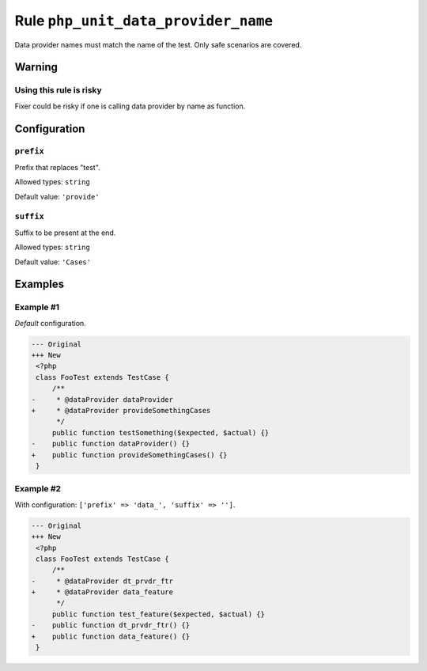 ====================================
Rule ``php_unit_data_provider_name``
====================================

Data provider names must match the name of the test. Only safe scenarios are
covered.

Warning
-------

Using this rule is risky
~~~~~~~~~~~~~~~~~~~~~~~~

Fixer could be risky if one is calling data provider by name as function.

Configuration
-------------

``prefix``
~~~~~~~~~~

Prefix that replaces "test".

Allowed types: ``string``

Default value: ``'provide'``

``suffix``
~~~~~~~~~~

Suffix to be present at the end.

Allowed types: ``string``

Default value: ``'Cases'``

Examples
--------

Example #1
~~~~~~~~~~

*Default* configuration.

.. code-block:: diff

   --- Original
   +++ New
    <?php
    class FooTest extends TestCase {
        /**
   -     * @dataProvider dataProvider
   +     * @dataProvider provideSomethingCases
         */
        public function testSomething($expected, $actual) {}
   -    public function dataProvider() {}
   +    public function provideSomethingCases() {}
    }

Example #2
~~~~~~~~~~

With configuration: ``['prefix' => 'data_', 'suffix' => '']``.

.. code-block:: diff

   --- Original
   +++ New
    <?php
    class FooTest extends TestCase {
        /**
   -     * @dataProvider dt_prvdr_ftr
   +     * @dataProvider data_feature
         */
        public function test_feature($expected, $actual) {}
   -    public function dt_prvdr_ftr() {}
   +    public function data_feature() {}
    }
